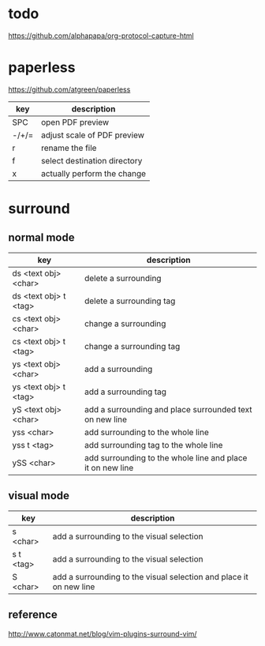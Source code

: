 * todo
https://github.com/alphapapa/org-protocol-capture-html

* paperless
https://github.com/atgreen/paperless
| key   | description                  |
|-------+------------------------------|
| SPC   | open PDF preview             |
| -/+/= | adjust scale of PDF preview  |
| r     | rename the file              |
| f     | select destination directory |
| x     | actually perform the change  |

* surround
** normal mode
| key                   | description                                                |
|-----------------------+------------------------------------------------------------|
| ds <text obj> <char>  | delete a surrounding                                       |
| ds <text obj> t <tag> | delete a surrounding tag                                   |
| cs <text obj> <char>  | change a surrounding                                       |
| cs <text obj> t <tag> | change a surrounding tag                                   |
| ys <text obj> <char>  | add a surrounding                                          |
| ys <text obj> t <tag> | add a surrounding tag                                      |
| yS <text obj> <char>  | add a surrounding and place surrounded text on new line    |
| yss <char>            | add surrounding to the whole line                          |
| yss t <tag>           | add surrounding tag to the whole line                      |
| ySS <char>            | add surrounding to the whole line and place it on new line |

** visual mode
| key      | description                                                        |
|----------+--------------------------------------------------------------------|
| s <char> | add a surrounding to the visual selection                          |
| s t <tag> | add a surrounding to the visual selection                          |
| S <char> | add a surrounding to the visual selection and place it on new line |

** reference
http://www.catonmat.net/blog/vim-plugins-surround-vim/

